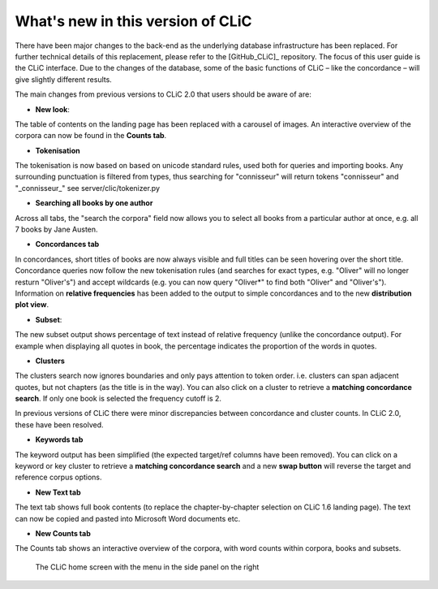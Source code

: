 What's new in this version of CLiC
==================================

There have been major changes to the back-end as the underlying database infrastructure has been replaced. For further technical details of this replacement, please refer to the [GitHub_CLiC]_ repository. The focus of this user guide is the CLiC interface.  Due to the changes of the database, some of the basic functions of CLiC – like the concordance – will give slightly different results.

The main changes from previous versions to CLiC 2.0 that users should be aware of are:

* **New look**: 

The table of contents on the landing page has been replaced with a carousel of images. An interactive overview of the corpora can now be found in the **Counts tab**.

* **Tokenisation**

The tokenisation is now based on based on unicode standard rules, used both for queries and importing books. Any surrounding punctuation is filtered from types, thus searching for "connisseur" will return tokens "connisseur" and "_connisseur_" see server/clic/tokenizer.py

* **Searching all books by one author**

Across all tabs, the "search the corpora" field now allows you to select all books from a particular author at once, e.g. all 7 books by Jane Austen.

* **Concordances tab**

In concordances, short titles of books are now always visible and full titles can be seen hovering over the short title. Concordance queries now follow the new tokenisation rules (and searches for exact types, e.g. "Oliver" will no longer resturn "Oliver's") and accept wildcards (e.g. you can now query "Oliver*" to find both "Oliver" and "Oliver's"). Information on **relative frequencies** has been added to the output to simple concordances and to the new **distribution plot view**.

* **Subset**: 

The new subset output shows percentage of text instead of relative frequency (unlike the concordance output). For example when displaying all quotes in book, the percentage indicates the proportion of the words in quotes.


* **Clusters**

The clusters search now ignores boundaries and only pays attention to token order. i.e. clusters can span adjacent quotes, but not chapters (as the title is in the way). You can also click on a cluster to retrieve a **matching concordance search**. If only one book is selected the frequency cutoff is 2.

In previous versions of CLiC there were minor discrepancies between concordance and cluster counts. In CLiC 2.0, these have been resolved.

* **Keywords tab**

The keyword output has been simplified (the expected target/ref columns have been removed). You can click on a keyword or key cluster to retrieve a **matching concordance search** and a new **swap button** will reverse the target and reference corpus options.

* **New Text tab**

The text tab shows full book contents (to replace the chapter-by-chapter selection on CLiC 1.6 landing page). The text can now be copied and pasted into Microsoft Word documents etc.

* **New Counts tab**

The Counts tab shows an interactive overview of the corpora, with word counts within corpora, books and subsets.


.. figure:: images/figure-new-homescreen.png
   :alt: figure-new-homescreen

   The CLiC home screen with the menu in the side panel on
   the right
